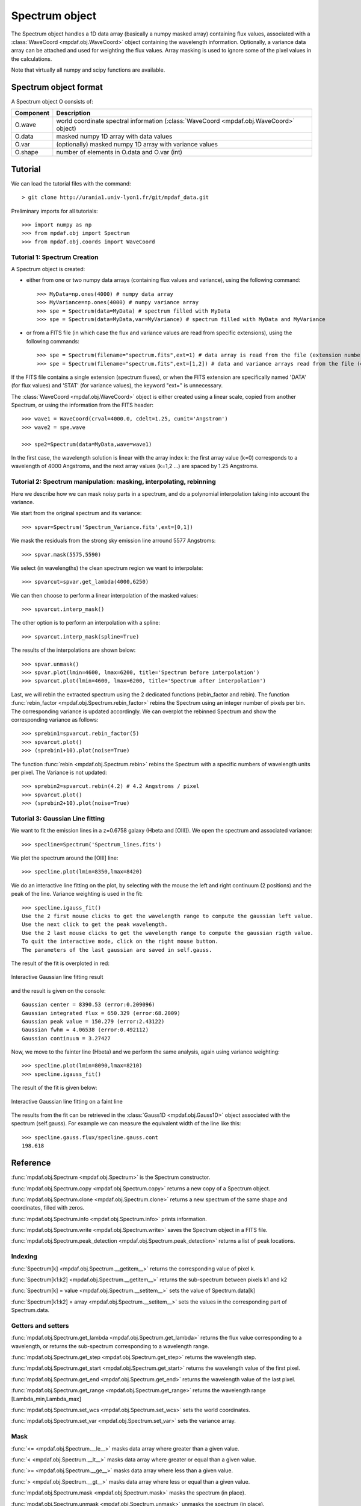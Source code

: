 Spectrum object
***************

The Spectrum object handles a 1D data array (basically a numpy masked array) containing flux values, associated with a :class:`WaveCoord <mpdaf.obj.WaveCoord>` object containing the wavelength information. Optionally, a variance data array 
can be attached and used for weighting the flux values. Array masking is used to ignore 
some of the pixel values in the calculations.

Note that virtually all numpy and scipy functions are available.

Spectrum object format
======================

A Spectrum object O consists of:

+------------+----------------------------------------------------------------------------------------+
| Component  | Description                                                                            |
+============+========================================================================================+
| O.wave     | world coordinate spectral information (:class:`WaveCoord <mpdaf.obj.WaveCoord>` object)|
+------------+----------------------------------------------------------------------------------------+
| O.data     | masked numpy 1D array with data values                                                 |
+------------+----------------------------------------------------------------------------------------+
| O.var      | (optionally) masked numpy 1D array with variance values                                |
+------------+----------------------------------------------------------------------------------------+
| O.shape    | number of elements in O.data and O.var (int)                                           |
+------------+----------------------------------------------------------------------------------------+


Tutorial
========

We can load the tutorial files with the command::

 > git clone http://urania1.univ-lyon1.fr/git/mpdaf_data.git

Preliminary imports for all tutorials::

  >>> import numpy as np
  >>> from mpdaf.obj import Spectrum
  >>> from mpdaf.obj.coords import WaveCoord

Tutorial 1: Spectrum Creation
-----------------------------

A Spectrum object is created: 

- either from one or two numpy data arrays (containing flux values and variance), using the following command::

  >>> MyData=np.ones(4000) # numpy data array
  >>> MyVariance=np.ones(4000) # numpy variance array
  >>> spe = Spectrum(data=MyData) # spectrum filled with MyData 
  >>> spe = Spectrum(data=MyData,var=MyVariance) # spectrum filled with MyData and MyVariance

- or from a FITS file (in which case the flux and variance values are read from specific extensions), using the following commands::

  >>> spe = Spectrum(filename="spectrum.fits",ext=1) # data array is read from the file (extension number 1)
  >>> spe = Spectrum(filename="spectrum.fits",ext=[1,2]) # data and variance arrays read from the file (extension numbers 1 and 2)

If the FITS file contains a single extension (spectrum fluxes), or when the FITS extension are specifically named 'DATA' (for flux values) and 'STAT' (for variance  values), the keyword "ext=" is unnecessary.

The :class:`WaveCoord <mpdaf.obj.WaveCoord>` object is either created using a linear scale, copied from another Spectrum, or 
using the information from the FITS header::

  >>> wave1 = WaveCoord(crval=4000.0, cdelt=1.25, cunit='Angstrom')
  >>> wave2 = spe.wave

  >>> spe2=Spectrum(data=MyData,wave=wave1)

In the first case, the wavelength solution is linear with the array index k: the first array value (k=0) corresponds to a wavelength of 4000 Angstroms, and the next array values (k=1,2 ...) are spaced by 1.25 Angstroms.


Tutorial 2: Spectrum manipulation: masking, interpolating, rebinning
--------------------------------------------------------------------

Here we describe how we can mask noisy parts in a spectrum, and do a polynomial 
interpolation taking into account the variance.

We start from the original spectrum and its variance::

  >>> spvar=Spectrum('Spectrum_Variance.fits',ext=[0,1])
  
We mask the residuals from the strong sky emission line arround 5577 Angstroms::

  >>> spvar.mask(5575,5590)

We select (in wavelengths) the clean spectrum region we want to interpolate::

  >>> spvarcut=spvar.get_lambda(4000,6250)

We can then choose to perform a linear interpolation of the masked values::

  >>> spvarcut.interp_mask()

The other option is to perform an interpolation with a spline::

  >>> spvarcut.interp_mask(spline=True)
  

The results of the interpolations are shown below::

  >>> spvar.unmask()
  >>> spvar.plot(lmin=4600, lmax=6200, title='Spectrum before interpolation')
  >>> spvarcut.plot(lmin=4600, lmax=6200, title='Spectrum after interpolation')
  
  
.. image:: user_manual_spectrum_images/Spectrum_before_interp_mask.png

.. image:: user_manual_spectrum_images/Spectrum_after_interp_mask.png 


Last, we will rebin the extracted spectrum using the 2 dedicated functions (rebin_factor and rebin). 
The function :func:`rebin_factor <mpdaf.obj.Spectrum.rebin_factor>` rebins the Spectrum using an integer number of pixels per bin. The corresponding variance is updated accordingly. We can overplot the rebinned Spectrum and show the corresponding variance as follows::

  >>> sprebin1=spvarcut.rebin_factor(5)
  >>> spvarcut.plot()
  >>> (sprebin1+10).plot(noise=True)

.. figure:: user_manual_spectrum_images/Spectrum_rebin.png
  :align:   center

The function :func:`rebin <mpdaf.obj.Spectrum.rebin>` rebins the Spectrum 
with a specific numbers of wavelength units per pixel. The Variance is not 
updated::

  >>> sprebin2=spvarcut.rebin(4.2) # 4.2 Angstroms / pixel
  >>> spvarcut.plot()
  >>> (sprebin2+10).plot(noise=True)

.. figure:: user_manual_spectrum_images/Spectrum_rebin2.png
  :align:   center

Tutorial 3: Gaussian Line fitting
---------------------------------

We want to fit the emission lines in a z=0.6758 galaxy (Hbeta and [OIII]).
We open the spectrum and associated variance::

  >>> specline=Spectrum('Spectrum_lines.fits')

We plot the spectrum around the [OIII] line::

  >>> specline.plot(lmin=8350,lmax=8420)

We do an interactive line fitting on the plot, by selecting with the mouse the left and right 
continuum (2 positions) and the peak of the line. Variance weighting is used in the fit::

  >>> specline.igauss_fit()
  Use the 2 first mouse clicks to get the wavelength range to compute the gaussian left value.
  Use the next click to get the peak wavelength.
  Use the 2 last mouse clicks to get the wavelength range to compute the gaussian rigth value.
  To quit the interactive mode, click on the right mouse button.
  The parameters of the last gaussian are saved in self.gauss.

The result of the fit is overploted in red:

.. figure:: user_manual_spectrum_images/specline1.png
  :align:   center

  Interactive Gaussian line fitting result

and the result is given on the console::

  Gaussian center = 8390.53 (error:0.209096)
  Gaussian integrated flux = 650.329 (error:68.2009)
  Gaussian peak value = 150.279 (error:2.43122)
  Gaussian fwhm = 4.06538 (error:0.492112)
  Gaussian continuum = 3.27427


Now, we move to the fainter line (Hbeta) and we perform the same analysis, again using variance weighting::

  >>> specline.plot(lmin=8090,lmax=8210)
  >>> specline.igauss_fit()

The result of the fit is given below:

.. figure:: user_manual_spectrum_images/specline2.png
  :align:   center

  Interactive Gaussian line fitting on a faint line


The results from the fit can be retrieved in the :class:`Gauss1D <mpdaf.obj.Gauss1D>` object associated 
with the spectrum (self.gauss). For example we can measure the equivalent width of the line like this::

  >>> specline.gauss.flux/specline.gauss.cont
  198.618

Reference
=========

:func:`mpdaf.obj.Spectrum <mpdaf.obj.Spectrum>` is the Spectrum constructor.

:func:`mpdaf.obj.Spectrum.copy <mpdaf.obj.Spectrum.copy>` returns a new copy of a Spectrum object.

:func:`mpdaf.obj.Spectrum.clone <mpdaf.obj.Spectrum.clone>` returns a new spectrum of the same shape and coordinates, filled with zeros.

:func:`mpdaf.obj.Spectrum.info <mpdaf.obj.Spectrum.info>` prints information.

:func:`mpdaf.obj.Spectrum.write <mpdaf.obj.Spectrum.write>` saves the Spectrum object in a FITS file.

:func:`mpdaf.obj.Spectrum.peak_detection <mpdaf.obj.Spectrum.peak_detection>` returns a list of peak locations.


Indexing
--------

:func:`Spectrum[k] <mpdaf.obj.Spectrum.__getitem__>` returns the corresponding value of pixel k.

:func:`Spectrum[k1:k2] <mpdaf.obj.Spectrum.__getitem__>` returns the sub-spectrum between pixels k1 and k2

:func:`Spectrum[k] = value <mpdaf.obj.Spectrum.__setitem__>` sets the value of Spectrum.data[k]

:func:`Spectrum[k1:k2] = array <mpdaf.obj.Spectrum.__setitem__>` sets the values in the corresponding part of Spectrum.data.


Getters and setters
-------------------

:func:`mpdaf.obj.Spectrum.get_lambda <mpdaf.obj.Spectrum.get_lambda>` returns the flux value corresponding to a wavelength, or returns the sub-spectrum corresponding to a wavelength range.
 
:func:`mpdaf.obj.Spectrum.get_step <mpdaf.obj.Spectrum.get_step>` returns the wavelength step.
 
:func:`mpdaf.obj.Spectrum.get_start <mpdaf.obj.Spectrum.get_start>` returns the wavelength value of the first pixel.

:func:`mpdaf.obj.Spectrum.get_end <mpdaf.obj.Spectrum.get_end>` returns the wavelength value of the last pixel.

:func:`mpdaf.obj.Spectrum.get_range <mpdaf.obj.Spectrum.get_range>` returns the wavelength range [Lambda_min,Lambda_max]

:func:`mpdaf.obj.Spectrum.set_wcs <mpdaf.obj.Spectrum.set_wcs>` sets the world coordinates.

:func:`mpdaf.obj.Spectrum.set_var <mpdaf.obj.Spectrum.set_var>` sets the variance array.


Mask
----

:func:`<= <mpdaf.obj.Spectrum.__le__>` masks data array where greater than a given value.                                 

:func:`< <mpdaf.obj.Spectrum.__lt__>` masks data array where greater or equal than a given value. 

:func:`>= <mpdaf.obj.Spectrum.__ge__>` masks data array where less than a given value.

:func:`> <mpdaf.obj.Spectrum.__gt__>` masks data array where less or equal than a given value.  

:func:`mpdaf.obj.Spectrum.mask <mpdaf.obj.Spectrum.mask>` masks the spectrum (in place).

:func:`mpdaf.obj.Spectrum.unmask <mpdaf.obj.Spectrum.unmask>` unmasks the spectrum (in place).

:func:`mpdaf.obj.Spectrum.mask_variance <mpdaf.obj.Spectrum.mask_variance>` masks pixels with a variance upper than threshold value (in place).

:func:`mpdaf.obj.Spectrum.interp_mask <mpdaf.obj.Spectrum.interp_mask>` interpolates masked pixels (in place).

:func:`mpdaf.obj.Spectrum.mask_selection <mpdaf.obj.Spectrum.mask_selection>` masks pixels corresponding to a selection.


Arithmetic
----------

:func:`\+ <mpdaf.obj.Spectrum.__add__>` makes a addition.

:func:`\- <mpdaf.obj.Spectrum.__sub__>` makes a substraction .

:func:`\* <mpdaf.obj.Spectrum.__mul__>` makes a multiplication.

:func:`/ <mpdaf.obj.Spectrum.__div__>` makes a division.

:func:`\*\* <mpdaf.obj.Spectrum.__pow__>`  computes the power exponent of data extensions.

:func:`mpdaf.obj.Spectrum.mean <mpdaf.obj.Spectrum.mean>` computes the mean flux value over a wavelength range.

:func:`mpdaf.obj.Spectrum.sum <mpdaf.obj.Spectrum.sum>` computes the total flux value over a wavelength range.

:func:`mpdaf.obj.Spectrum.sqrt <mpdaf.obj.Spectrum.sqrt>` computes the positive square-root of data extension.

:func:`mpdaf.obj.Spectrum.abs <mpdaf.obj.Spectrum.abs>` computes the absolute value of data extension.



Transformation
--------------

:func:`mpdaf.obj.Spectrum.resize <mpdaf.obj.Spectrum.resize>` resizes the spectrum to have a minimum number of masked values (in place).

:func:`mpdaf.obj.Spectrum.rebin_factor <mpdaf.obj.Spectrum.rebin_factor>` shrinks the size of the spectrum by factor.

:func:`mpdaf.obj.Spectrum.rebin <mpdaf.obj.Spectrum.rebin>` rebins spectrum to different wavelength step size.

:func:`mpdaf.obj.Spectrum.truncate <mpdaf.obj.Spectrum.truncate>` truncates a spectrum (in place).

:func:`mpdaf.obj.Spectrum.median_filter <mpdaf.obj.Spectrum.median_filter>` performs a median filter on the spectrum.

:func:`mpdaf.obj.Spectrum.convolve <mpdaf.obj.Spectrum.convolve>` convolves the spectrum with a other spectrum or an array.

:func:`mpdaf.obj.Spectrum.fftconvolve <mpdaf.obj.Spectrum.fftconvolve>` convolves the spectrum with a other spectrum or an array using fft.

:func:`mpdaf.obj.Spectrum.correlate <mpdaf.obj.Spectrum.correlate>` cross-correlates the spectrum with a other spectrum or an array.

:func:`mpdaf.obj.Spectrum.fftconvolve_gauss <mpdaf.obj.Spectrum.fftconvolve_gauss>` convolves the spectrum with a Gaussian using fft.



Fit
---

:func:`mpdaf.obj.Spectrum.poly_fit <mpdaf.obj.Spectrum.poly_fit>` returns coefficients of the polynomial fit on spectrum.
 
:func:`mpdaf.obj.Spectrum.poly_val <mpdaf.obj.Spectrum.poly_val>` updates in place the spectrum data from polynomial fit coefficients.

:func:`mpdaf.obj.Spectrum.poly_spec <mpdaf.obj.Spectrum.poly_spec>` performs polynomial fit on spectrum.

:func:`mpdaf.obj.Spectrum.fwhm <mpdaf.obj.Spectrum.fwhm>` returns the fwhm of a peak.

:func:`mpdaf.obj.Spectrum.gauss_fit <mpdaf.obj.Spectrum.gauss_fit>` performs Gaussian fit on spectrum.

:func:`mpdaf.obj.Spectrum.add_gaussian <mpdaf.obj.Spectrum.add_gaussian>` adds a Gaussian on spectrum (in place).


Photometry
----------

:func:`mpdaf.obj.Spectrum.abmag_band <mpdaf.obj.Spectrum.abmag_band>` computes AB magnitude corresponding to the wavelength band.

:func:`mpdaf.obj.Spectrum.abmag_filter_name <mpdaf.obj.Spectrum.abmag_filter_name>` computes AB magnitude using the filter name.

:func:`mpdaf.obj.Spectrum.abmag_filter <mpdaf.obj.Spectrum.abmag_filter>` computes AB magnitude using array filter.


Plotting
--------

:func:`mpdaf.obj.Spectrum.plot <mpdaf.obj.Spectrum.plot>` plots the spectrum.

:func:`mpdaf.obj.Spectrum.log_plot <mpdaf.obj.Spectrum.log_plot>` plots the spectrum with a logarithmic scale on the y-axis.

:func:`mpdaf.obj.Spectrum.ipos <mpdaf.obj.Spectrum.ipos>` prints cursor position in interactive mode.

:func:`mpdaf.obj.Spectrum.idist <mpdaf.obj.Spectrum.idist>` gets distance and center from 2 cursor positions (interactive mode).

:func:`mpdaf.obj.Spectrum.imask <mpdaf.obj.Spectrum.imask>` over-plots masked values (interactive mode).

:func:`mpdaf.obj.Spectrum.igauss_fit <mpdaf.obj.Spectrum.igauss_fit>` performs and plots a Gaussian fit on spectrum.
  
        
  
